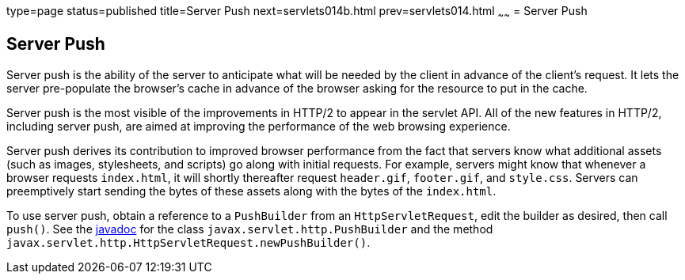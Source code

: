 type=page
status=published
title=Server Push
next=servlets014b.html
prev=servlets014.html
~~~~~~
= Server Push


[[server-push]]
Server Push
-----------

Server push is the ability of the server to anticipate what will be
needed by the client in advance of the client's request. It lets the server
pre-populate the browser's cache in advance of the browser asking for the
resource to put in the cache.

Server push is the most visible of the improvements in HTTP/2 to appear in
the servlet API. All of the new features in HTTP/2, including server push, are
aimed at improving the performance of the web browsing experience.

Server push derives its contribution to improved browser performance from the
fact that servers know what additional assets (such as images, stylesheets,
and scripts) go along with initial requests. For example, servers might know
that whenever a browser requests `index.html`, it will shortly thereafter
request `header.gif`, `footer.gif`, and `style.css`. Servers can preemptively
start sending the bytes of these assets along with the bytes of the `index.html`.

To use server push, obtain a reference to a `PushBuilder` from an `HttpServletRequest`,
edit the builder as desired, then call `push()`. See the
https://javaee.github.io/javaee-spec/[javadoc] for the class
`javax.servlet.http.PushBuilder` and the method
`javax.servlet.http.HttpServletRequest.newPushBuilder()`.
